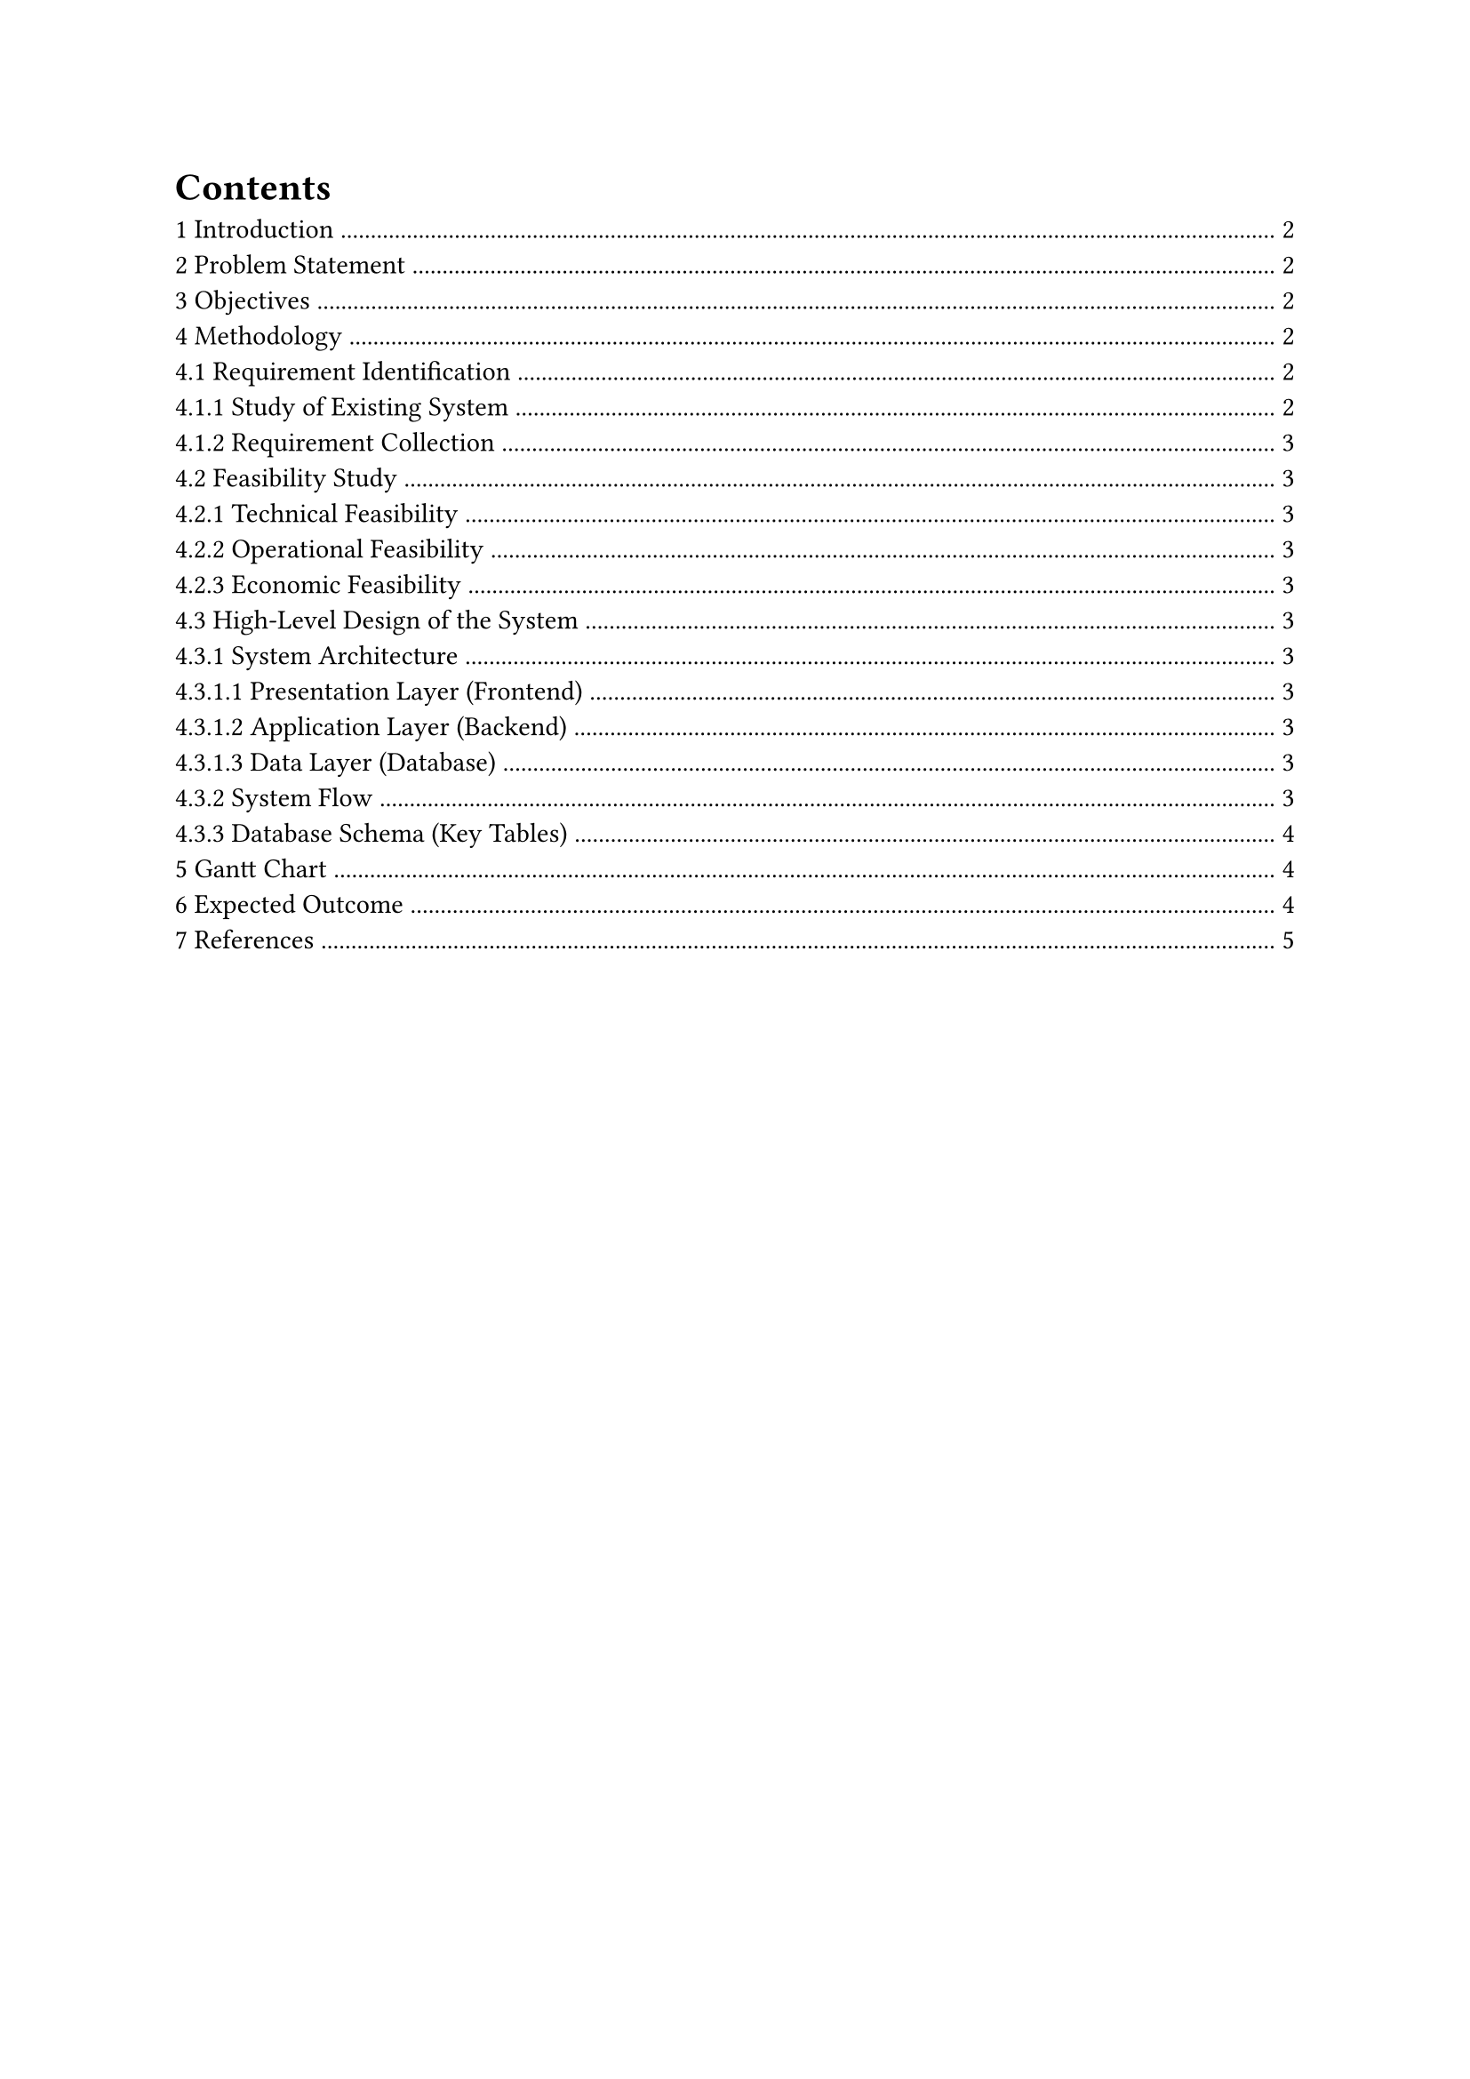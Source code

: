 #set heading(numbering: "1.1.1")
#outline()
#set par(justify: true) // Justify paragraph
#set text(
  font: "DejaVu Sans",
  size: 11pt,
)

#let title = [
  Personal Expense Tracker
]

#set page(
  header: align(
    right + horizon,
    title
  ),
)

#align(center, text(17pt)[
  *#title*
])

#grid(
  columns: (1fr, 1fr),
  align(center)[
    Amrit Bhattarai \
    Devinagar, Butwal\
    #link("mailto:amrit44404@proton.me")
  ],
  align(center)[
    Susma Tandan \
    Sankhanagar, Butwal \
    #link("mailto:susma33@gmail.com")
  ]
)

= Introduction
Managing personal finances is important for staying financially healthy and achieving long-term goals. However, many people struggle to track their daily expenses or understand their spending habits. The *Personal Expense Tracker* is a simple yet powerful tool designed to help users monitor their income and expenses efficiently. By categorizing transactions and generating clear reports, this app helps users make better financial decisions and develop good budgeting habits.

= Problem Statement
Most people do not track their expenses systematically. They rely on memory, paper notes, or spreadsheets, which are often inconsistent, time-consuming, and prone to errors. Without a clear view of where money is going, users may overspend in certain areas (like food or entertainment) and fail to save enough. There is a need for an easy-to-use, reliable, and accessible digital solution that lets individuals log, manage, and analyze their finances in real-time.

= Objectives
The main objectives of the Personal Expense Tracker are:
#list(
  indent: 10pt,
  [Allow users to add, view, edit, and delete income and expense entries (CRUD operations).],
  [Enable categorization of transactions (e.g., Food, Bills, Transport, Entertainment).],
  [Support search and filter functionality by date range, category, or keywords.],
  [Generate monthly and weekly reports with visual charts to show spending trends.],
  [Store user data securely using a MySQL database.],
  [Provide a simple and intuitive user interface for a seamless experience.],
)

= Methodology

== Requirement Identification

=== Study of Existing System
Current expense tracking methods include:
#list(
  indent: 10pt,
  [Manual logging in notebooks.],
  [Excel or Google Sheets.],
  [Third-party apps like Mint, YNAB, or Splitwise.],
)
While these tools work, they often have a steep learning curve, too many features, or subscription costs. A lightweight, customizable, and offline-friendly solution is missing for average users.

=== Requirement Collection
Key requirements identified are:
#list(
  indent: 10pt,
  [Fast entry of expenses.],
  [Category-based filtering.],
  [Monthly spending summary.],
  [Data export (PDF/CSV).],
  [Secure login and data privacy.],
)

== Feasibility Study

=== Technical Feasibility
The system will use widely supported technologies:
#list(
  indent: 10pt,
  [*Frontend*: HTML, CSS, JavaScript (or React for enhanced UI).],
  [*Backend*: Node.js with Express or Python with Flask.],
  [*Database*: MySQL for storing transactions and user data.],
)
All components are open-source, well-documented, and easy to integrate.

=== Operational Feasibility
The app is designed for individuals, students, freelancers, and small business owners. Its simple interface ensures minimal training is required. It can run on personal devices or be hosted online for broader access.

=== Economic Feasibility
Development uses free and open-source tools. Hosting can be done on low-cost platforms (e.g., Render, Vercel, or shared hosting). No major investment is needed, making the project economically viable even as a free tool.

== High-Level Design of the System

=== System Architecture
The application follows a *three-tier architecture*:

==== Presentation Layer (Frontend)
#list(
  indent: 10pt,
  [User interface for adding, viewing, and filtering transactions.],
  [Responsive design for desktop and mobile use.],
)

==== Application Layer (Backend)
#list(
  indent: 10pt,
  [Handles business logic, authentication, and request processing.],
  [Exposes APIs for frontend communication.],
)

==== Data Layer (Database)
#list(
  indent: 10pt,
  [MySQL stores all user and transaction data securely.],
)

=== System Flow
#list(
  indent: 10pt,
  [User logs in or registers.],
  [Adds an expense/income with amount, date, category, and description.],
  [Data is validated and saved to the database.],
  [User can view all transactions, filter by date/category, or generate reports.],
  [Reports are displayed using charts (e.g., Chart.js or D3.js).],
)

=== Database Schema (Key Tables)

*users*
#list(
  indent: 10pt,
  [id (`PK`)],
  [name],
  [email],
  [password_hash],
)

*categories*
#list(
  indent: 10pt,
  [id (`PK`)],
  [name (`e.g., Food, Rent, Utilities`)],
)

*transactions*
#list(
  indent: 10pt,
  [id (`PK`)],
  [user_id (`FK`)],
  [amount],
  [type (`income, expense`)],
  [category_id (`FK`)],
  [date],
  [description],
)

= Gantt Chart
#align(center)[
  #figure(
    table(
      columns: (1fr,)+ 1 * (.4fr,),
      align: left,
      [*Phase*], [*Duration*],
      [Requirement Analysis],           [ Jan 1  – Jan 10   ],
      [Feasibility Study],              [ Jan 11 – Jan 15   ],
      [System Design],                  [ Jan 16 – Jan 25   ],
      [Frontend & Backend Development], [ Jan 26 – Feb 20   ],
      [Database Integration],           [ Feb 21 – Feb 28   ],
      [Testing & Debugging],            [ Mar 1  – Mar 10   ],
      [Report Generation & UI Polish],  [ Mar 11 – Mar 20   ],
      [Deployment & Documentation],     [ Mar 21 – Mar 31   ],
      [*Total Duration*], [*~3 months*]
    ),
    caption: [Project Timeline],
  )
]

= Expected Outcome
The Personal Expense Tracker will provide users with a simple, efficient, and secure way to manage their finances. Key outcomes include:
#list(
  indent: 10pt,
  [Improved awareness of spending habits.],
  [Better control over personal finances.],
  [Increased savings through informed decision-making.],
  [A user-friendly tool suitable for individuals and small businesses.],
)

= References
#list(
  indent: 10pt,
  ["Modern Web Development with Node.js and Express" by Ethan Brown.],
  ["MySQL Cookbook" by Paul DuBois.],
  ["React Up and Running" by Stoyan Stefanov.],
  ["Chart.js Documentation" – https://www.chartjs.org/docs/latest/.],
)
